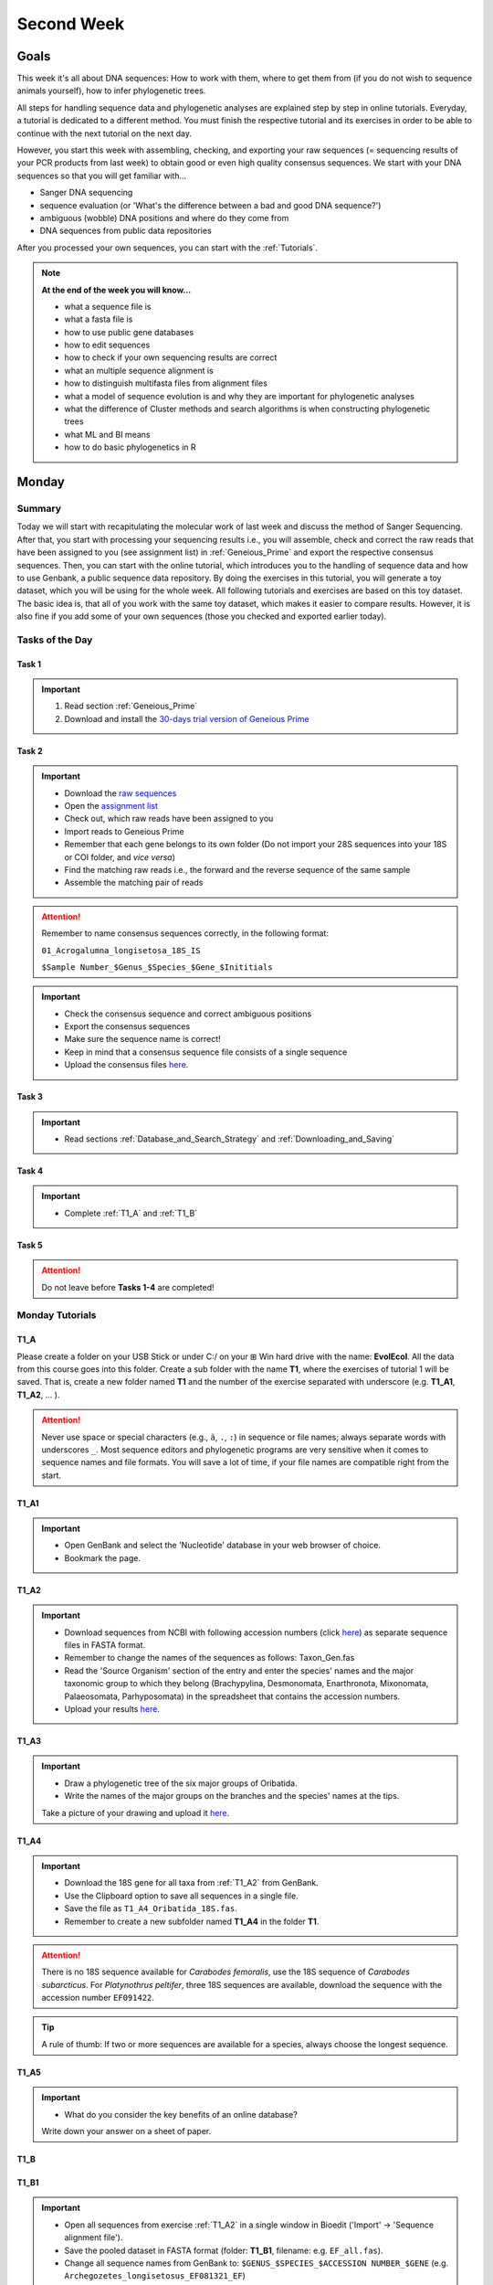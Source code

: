 .. _second-week:
Second Week
===========
Goals
-----
This week it's all about DNA sequences: How to work with them, where to get them from (if you do not wish to sequence animals yourself), how to infer phylogenetic trees.

All steps for handling sequence data and phylogenetic analyses are explained step by step in online tutorials. Everyday, a tutorial is dedicated to a different method. You must finish the respective tutorial and its exercises in order to be able to continue with the next tutorial on the next day.

However, you start this week with assembling, checking, and exporting your raw sequences (= sequencing results of your PCR products from last week) to obtain good or even high quality consensus sequences.  We start with your DNA sequences so that you will get familiar with…

- Sanger DNA sequencing
- sequence evaluation (or 'What's the difference between a bad and good DNA sequence?')
- ambiguous (wobble) DNA positions and where do they come from
- DNA sequences from public data repositories

After you processed your own sequences, you can start with the :ref:`Tutorials`.

.. note::
  **At the end of the week you will know…**

  - what a sequence file is
  - what a fasta file is
  - how to use public gene databases
  - how to edit sequences
  - how to check if your own sequencing results are correct
  - what an multiple sequence alignment is
  - how to distinguish multifasta files from alignment files
  - what a model of sequence evolution is and why they are important for phylogenetic analyses
  - what the difference of Cluster methods and search algorithms is when constructing phylogenetic trees
  - what ML and BI means
  - how to do basic phylogenetics in R

.. _Monday_Second_Week:
Monday
------
Summary
^^^^^^^

Today we will start with recapitulating the molecular work of last week and discuss the method of Sanger Sequencing.
After that, you start with processing your sequencing results i.e., you will assemble, check and correct the raw reads that have been assigned to you (see assignment list) in :ref:`Geneious_Prime` and export the respective consensus sequences.
Then, you can start with the online tutorial, which introduces you to the handling of sequence data and how to use Genbank, a public sequence data repository.
By doing the exercises in this tutorial, you will generate a toy dataset, which you will be using for the whole week. All following tutorials and exercises are based on this toy dataset.
The basic idea is, that all of you work with the same toy dataset, which makes it easier to compare results. However, it is also fine if you add some of your own sequences (those you checked and exported earlier today).

Tasks of the Day
^^^^^^^^^^^^^^^^

Task 1
""""""
.. important::
  1. Read section :ref:`Geneious_Prime`
  2. Download and install the `30-days trial version of Geneious Prime <https://manage.geneious.com/free-trial>`_

Task 2
""""""

.. important::
  - Download the `raw sequences  <https://owncloud.gwdg.de/index.php/s/QSFR7r76OLJ5TsS>`_
  - Open the `assignment list <https://owncloud.gwdg.de/index.php/s/aQhYNQhwvk4wL2H>`_
  - Check out, which raw reads have been assigned to you
  - Import reads to Geneious Prime
  - Remember that each gene belongs to its own folder (Do not import your 28S sequences into your 18S or COI folder, and *vice versa*)
  - Find the matching raw reads i.e., the forward and the reverse sequence of the same sample
  - Assemble the matching pair of reads

.. attention::
  Remember to name consensus sequences correctly, in the following format: 

  ``01_Acrogalumna_longisetosa_18S_IS``

  ``$Sample Number_$Genus_$Species_$Gene_$Inititials``

.. important::
  - Check the consensus sequence and correct ambiguous positions
  - Export the consensus sequences
  - Make sure the sequence name is correct!
  - Keep in mind that a consensus sequence file consists of a single sequence

  - Upload the consensus files `here <https://owncloud.gwdg.de/index.php/s/seFkQ23tcEiTcA7>`_.

Task 3
""""""

.. important::
  - Read sections :ref:`Database_and_Search_Strategy` and :ref:`Downloading_and_Saving`

Task 4
""""""

.. important::
  - Complete :ref:`T1_A` and :ref:`T1_B`

Task 5
"""""""

.. attention::
  Do not leave before **Tasks 1-4** are completed!

.. _Tutorials:
Monday Tutorials
^^^^^^^^^

.. _T1_A:
T1_A
"""""

Please create a folder on your USB Stick or under C:/ on your ⊞ Win hard drive with the name: **EvolEcol**. All the data from this course goes into this folder. Create a sub folder with the name **T1**, where the exercises of tutorial 1 will be saved. That is, create a new folder named **T1** and the number of the exercise separated with underscore (e.g. **T1_A1**, **T1_A2**, ... ). 

.. attention::
  Never use space or special characters (e.g., ``ä``, ``.``, ``:``) in sequence or file names; always separate words with underscores ``_``. Most sequence editors and phylogenetic programs are very sensitive when it comes to sequence names and file formats. You will save a lot of time, if your file names are compatible right from the start.

.. _T1_A1:
T1_A1
"""""

.. important::
  - Open GenBank and select the 'Nucleotide' database in your web browser of choice.
  - Bookmark the page.

.. _T1_A2:
T1_A2
"""""

.. important::
  - Download sequences from NCBI with following accession numbers (click `here <https://owncloud.gwdg.de/index.php/s/4AgQzz4MhNtuCRf>`_) as separate sequence files in FASTA format.
  - Remember to change the names of the sequences as follows: Taxon_Gen.fas
  - Read the 'Source Organism' section of the entry and enter the species' names and the major taxonomic group to which they belong (Brachypylina, Desmonomata, Enarthronota, Mixonomata, Palaeosomata, Parhyposomata) in the spreadsheet that contains the accession numbers.
  - Upload your results `here <https://owncloud.gwdg.de/index.php/s/sMMflDL2wJxGJv2>`_.

.. _T1_A3:
T1_A3
"""""

.. important::
  - Draw a phylogenetic tree of the six major groups of Oribatida.
  - Write the names of the major groups on the branches and the species' names at the tips.

  Take a picture of your drawing and upload it `here <https://owncloud.gwdg.de/index.php/s/OA626D9jAiUfDrP>`_.

.. _T1_A4:
T1_A4
"""""

.. important::
  - Download the 18S gene for all taxa from :ref:`T1_A2` from GenBank.
  - Use the Clipboard option to save all sequences in a single file.
  - Save the file as ``T1_A4_Oribatida_18S.fas``.
  - Remember to create a new subfolder named **T1_A4** in the folder **T1**.

.. attention::
  There is no 18S sequence available for *Carabodes femoralis*, use the 18S sequence of *Carabodes subarcticus*. For *Platynothrus peltifer*, three 18S sequences are available, download the sequence with the accession number ``EF091422``.

.. tip::
  A rule of thumb: If two or more sequences are available for a species, always choose the longest sequence.

.. _T1_A5:
T1_A5
"""""

.. important::
  - What do you consider the key benefits of an online database?

  Write down your answer on a sheet of paper.

.. _T1_B:
T1_B
""""

.. _T1_B1:
T1_B1
"""""

.. important::
  - Open all sequences from exercise :ref:`T1_A2` in a single window in Bioedit ('Import' → 'Sequence alignment file').
  - Save the pooled dataset in FASTA format (folder: **T1_B1**, filename: e.g. ``EF_all.fas``).
  - Change all sequence names from GenBank to: ``$GENUS_$SPECIES_$ACCESSION NUMBER_$GENE`` (e.g. ``Archegozetes_longisetosus_EF081321_EF``)
     
.. attention::
  Never use special characters and spaces to separate words, always use underscores ``_``.

.. _T1_B2:
T1_B2
"""""

.. important::
  - Open the file ``T1A4_Oribatida_18S.fas`` from :ref:`T1_A4` with your local text editor of choice (e.g. Notepad++, Editor).
  - Save the file in FASTA-format (folder: **T1_B2**, filename: ``18S_all.fas``).
  - Change sequence names from GenBank just as in **T1_B1** (genus_species_accession number_gene).
  - You now have two datasets with +/- identical taxon sampling but with two different genes.
  - Now you can add (import) some of your own sequences to the 18S file.
  - Your own sequences should be named in the same logic as the sequences from NCBI.
  - As no accession numbers are available for your new sequences, you may replace accession number with ``own``, to quickly identify your own sequence among the others, for example: ``05_Archegozetes_longisetosus_own_18S``


.. note::
  Do not add more than four 18S sequences, please. It is helpful to keep the dataset small, because larger datasets will require longer running times (i.e. longer waiting time for you). It will also be more difficult to focus on the most relevant information.

Feedback Monday
^^^^^^^^^^^^^^^
To provide feedback, please complete our `questionnaire <https://easy-feedback.de/evolecol/1726580/jLKvnZ>`_.

.. tip::
   Just in case, you can read about Geneious Prime again in :ref:`section`.

.. _Tuesday_Second_Week:
Tuesday
-------

Summary
^^^^^^^

Today, it's all about sequence alignments and their importance for analysing genetic data. In this tutorial, you do sequence alignments with your toy datasets using the software `ClustalW <http://www.clustal.org/clustal2/>`_ implemented in :ref:`Bioedit`, the sequence editor you used yesterday.
It is important to remember that sequence files, whether aligned or not, can be saved in different file formats. Input file formats can change between used software. If the format is not correct, the software isn't do anything for you. Knowing what the input file format should look like will help you overcome the initial hurdles when using phylogenetic software.

.. note::
  **At the end of the day, you know…**

  - how an alignment is generated by the Needleman-Wunsch algorithm
  - how computer algorithms (basically) perform
  - the meaning of penalty values and their effects on alignments
  - how to find criteria that will help you to decide if an alignment is good or not
  - the difference between sequence file formats, and the difference between multifasta and alignment files and how to recognize them

.. important::
  **Additionally, you need to know…**

  - the consequences of using coding versus non-coding sequences for an alignment
  - the meaning and use of reading frames when aligning your data

The different properties of coding and non-coding sequences will not be explained explicitly and we assume that you already know what reading frames are. However, if you are lost, do not hesitate to ask one of the tutors or me.

.. tip::
  Start a discussion in the Forum and/or write a Wiki-entry, explaining these issues to everyone.


Tasks of the Day
^^^^^^^^^^^^^^^^

Task 1
""""""

.. important::
      Read section :ref:`Alignment`.

Task 2
""""""

.. important::
  - Complete exercise :ref:`T2_A`
  - Work with your toy datasets (18S and EF) from yesterday, do alignments with different penalty values.
  - Eventually, you must decide which of the alignments of 18S and EF is best.
  - The best alignments will be used in downstream analyzes over the next few days.


Task 3
""""""

.. important::
  - Complete exercise :ref:`T2_B`
  - Download the `.zip file <https://owncloud.gwdg.de/index.php/s/goYd3He8SyxE122>`_ that includes four example datasets without file-format assignments (no file extensions, like ``.fasta`` or ``.txt``) and answer the questions under :ref:`T2_B`.

Task 4
""""""

.. important::
  - Complete exercise :ref:`T2_C`

Task 5
""""""

.. important::
  Do not leave before Tasks **1-4** are completed!

.. _Tutorials_2:
Tuesday Tutorials
^^^^^^^^^

.. _T2_A1:
T2_A1
"""""

.. important::
  Create the folder **T2**, in which you safe all results of this tutorial.

  - Use your DNA datasets from exercises :ref:`T1_B1` and :ref:`T1_B2` to generate alignments in BioEdit using the following parameters (see below)

.. image:: /_static/T2_A_1.png

.. attention::
  Use a period (``.``), not a comma (``,``) when typing the penalty values!

.. important::
  Save the alignments as `.fas` file to the folder **T2_A1** with the name ``Gen_T2A1a/b/c/d/e/f_aln.fas``.

.. image:: /_static/T2_A_2.png

.. _T2_A2:
T2_A2
"""""

.. important::
  - Download the `worksheet <https://owncloud.gwdg.de/index.php/s/1358UqllF4nUYlD>`_ and complete the tasks described therein. Compare your results with your neighbour.
  - Upload your results `here <https://owncloud.gwdg.de/index.php/s/CBj2Eoqz5G4mGIa>`_.

.. _T2_B:
T2_B
""""

.. important::
  - Read section :ref:`Sequence_Editing`.
  - Download the `.zip file <https://owncloud.gwdg.de/index.php/s/goYd3He8SyxE122>`_.
  - Open each file in your local text editor of choice (i.e. Editor or Notepad++ for Windows) and answer the questions given `here <https://owncloud.gwdg.de/index.php/s/yPMW5k0jTv8TltC>`_.

.. _T2_C:
T2_C
"""""

.. important::
  1. Download the `worksheet <https://owncloud.gwdg.de/index.php/s/IfTXZ4cp03lAeLk>`_.
  2. Complete the exercises.
  3. Upload the completed worksheet `worksheet <https://owncloud.gwdg.de/index.php/s/IfTXZ4cp03lAeLk>`_.

Feedback Tuesday
^^^^^^^^^^^^^^^^
To provide feedback, please complete our `questionnaire <https://easy-feedback.de/evolecol/1726580/jLKvnZ>`_.

.. _Wednesday_Second_Week:
Wednesday
---------

Summary
^^^^^^^

Today, we have three learning modules:

1. Models of Sequence Evolution (Lecture)
2. How to infer Phylogenetic Trees (Lecture)
  - Using Neighbor Joining
3. How to Draw Phylogenetic Trees
  - Introduction to FigTree (tree editing software)
  - Exercises on basic properties and attributes of phylogenetic trees

.. note::

  **At the end of the day, you will…**

  - know how phylogenetics account for evolutionary changes in your DNA sequences i.e., changes that happened in the past and are invisible to your eye.
  - understand the meaning of cluster algorithms and their limits as well as their advantages over search algorithms.
  - have inferred four phylogenetic trees with your toy dataset
  - experience how a cluster algorithm performs by calculating and drawing a UPGMA tree by hand.
  - have drawn phylogenetic trees by hand

Tasks of the Day
^^^^^^^^^^^^^^^^

Task 1
""""""

.. important::
  - Download and install `jmodeltest2 <https://github.com/ddarriba/jmodeltest2>`_ on your PC
  - Read section :ref:`Models_of_Sequence_Evolution`
  - Complete exercises under :ref:`T3_A`


Task 2
""""""

.. important::
  - Download and install `SeaView <https://doua.prabi.fr/software/seaview>`_ on your PC
  - Read section :ref:`How_to_Infer_Phylogenetic_Trees`
  - Complete exercises under :ref:`T3_B`
  - Read section :ref:`How_To_Draw_Phylogenetic_Trees` for exercise :ref:`T3_B3`

Task 3
""""""

.. important::
  - Read section :ref:`More_on_Trees`
  - Complete exercises under :ref:`T3_C` by hand using pen and paper


Task 4
""""""

.. attention::
  Do not leave before Tasks **1-3** are completed!

.. _Tutorials_3:
Wednesday Tutorials
^^^^^^^^^

Make a new folder named **T3** to save all results of these exercises.; within this folder, create the subfolder **T3_A**.


.. _T3_A1:
T3_A1
"""""

.. important::
  - Use jModelTest to calculate the best fitting model of sequence evolution for both elongation factor and 18S alignments from exercise :ref:`T2_A2`.
  - Safe the results i.e., the html log file, in the folder **T3_A**.

.. _T3_A2-A5:
T3_A1-A5
""""""""

.. important::
  - Download the docx file `here <https://owncloud.gwdg.de/index.php/s/LVvln6u9EcStj6d>`_ and answer the questions (**T3_A2-A5**) therein.


.. _T3_B:
T3_B
"""""

For the following NJ exercises create two folders named **T3_EF** and **T3_18S**. Copy your alignment files in the respective subfolders.

.. _T3_B1:
T3_B1
"""""

.. important::
  - For both alignments from :ref:`T2_A2` calculate a NJ tree without a model of sequence evolution (Distances Observed) with 1000 bootstrap replicates.
  - Save the rooted tree with bootstrap values and indicate in the file name that this tree is without (w-o) a model.

.. _T3_B2:
T3_B2
"""""

.. important::
  - For both alignments from T2_A2 calculate a NJ tree with a model of sequence evolution with 1000 bootstrap replicates.
  - Use the most complex model available (Distance HKY).
  - Save the rooted tree with bootstrap values and indicate in the file name that this tree is with (w) a model.

.. _T3_B3:
T3_B3
"""""

.. important::
  - Present the trees from :ref:`T3_B1` and :ref:`T3_B2` as phylograms in PowerPoint.
  - Show the NJ trees of EF with and without model on one page, of 18S on another page.
  - To do this, open the four trees from :ref:`T3_B1` and :ref:`T3_B2` in FigTree, display the tree with increasing node order (STRG + U) and export the tree as JPEG. 

   - What is the effect of the model of sequence evolution on:
    - Tree topology?
    - Node support?

  - What are the main differences between EF and 18S in tree topology and node support?
  - Which phylogenetic tree is most satisfying in terms of topology and support?

.. _T3_C:
T3_C
"""""

Do all the following exercises (**T3_C1-C5**) on paper. Hand in the paper with your name on it to the tutors. We will discuss them tomorrow.

.. _T3_C1:
T3_C1
"""""

.. important::
  - Draw by hand all unrooted tree topologies that are possible for four taxa (A, B, C, D).
  - In one tree use arrows to show where the tree can be rooted.
  - How many topologies are possible for a rooted the tree with four taxa (A, B, C, D)?
  - Draw all possible trees.

.. attention::
  Some topologies might be redundant.

.. _T3_C2:
T3_C2
"""""

.. important::
  - Draw the following tree: ((((A,(B,(C,D))),E),(F,G)),H) 
  - Check your topology with FigTree.

.. _T3_C3:
T3_C3
"""""

.. important::
  - Why are trees with four taxa interesting for mathematicians, compared to trees with two or three taxa?

.. _T3_C4:
T3_C4
"""""

.. note::
  - Phylogeography studies the genetic structure of species within or between geographic regions.
  - If populations are geographically distant, gene flow usually is reduced and both populations accumulate mutations independently.
  - This increases genetic distance between taxa.
  - If gene flow perpetuates between geographically distant populations or if they have a common ancestor from which they recently separated, their genetic distances are comparatively low.

.. important::
  In the course of a Master's thesis, a student investigates the relationships of two populations of the oribatid mite Steganacarus magnus (SM) from Germany (D) and France (F). To understand relationships between the two populations the student sequenced the COI gene of seven individuals and generated a matrix that shows the genetic distances between all individuals (**see distance matrix below**).

  With a phylogenetic tree, relationships between individuals can be analyzed. To infer if the two populations have a recent common ancestor, draw a UPMGA tree and calculate the length of all tree branches.

  - Hand in the tree (on paper with your name) with all distance calculations and intermediate distance matrixes.
  - Interpret the tree in a phylogeographic context. Are both populations genetically separated or are there any indications for gene flow or dispersal?

+-------+-------+-------+-------+-------+-------+-------+-------+
|       | SM_D1 | SM_D2 | SM_D3 | SM_D4 | _SM_F1| SM_F2 | SM_F3 |
+=======+=======+=======+=======+=======+=======+=======+=======+
| SM_D1 |   -   |       |       |       |       |       |       |
+-------+-------+-------+-------+-------+-------+-------+-------+
| SM_D2 |   5   |   -   |       |       |       |       |       |
+-------+-------+-------+-------+-------+-------+-------+-------+
| SM_D3 |   6   |   1   |   -   |       |       |       |       |
+-------+-------+-------+-------+-------+-------+-------+-------+
| SM_D4 |  42   |  39   |  40   |   -   |       |       |       |
+-------+-------+-------+-------+-------+-------+-------+-------+
| _SM_F1|   5   |   2   |   3   |  39   |   -   |       |       |
+-------+-------+-------+-------+-------+-------+-------+-------+
| SM_F2 |  67   |  68   |  71   |  70   |  68   |   -   |       |
+-------+-------+-------+-------+-------+-------+-------+-------+
| SM_F3 |  72   |  73   |  74   |  72   |  73   |   6   |   -   |
+-------+-------+-------+-------+-------+-------+-------+-------+

.. _T3_C5:
T3_C5
"""""

.. important::
  What is the difference between a cladogram, a phylogram, and a chronogram?

Feedback Wednesday
^^^^^^^^^^^^^^^^^^
To provide feedback, please complete our `questionnaire <https://easy-feedback.de/evolecol/1726580/jLKvnZ>`_.

.. tip::
  Relax a bit...

.. _Thursday_Second_Week:
Thursday
---------

Summary
^^^^^^^

Today, it's all about search algorithms. You will learn the basics of the two most common methods for calculating phylogenetic trees – Maximum Likelihood in the morning and Bayesian Inference in the afternoon.

Both methods are widely used, because they are more thorough than Cluster methods and they approach the mathematical part of inferring phylogenetic trees from different directions. You will hear more about this in the lectures that are accompanied with the two sections.

Today, we are using programs that can only be controlled via the command line and do not have a GUI.

- Maximum Likelihood analysis
 - Generate a batch file from which the analysis starts.
 - Download `here <https://github.com/stamatak/standard-RAxML/releases/tag/v8.2.12>`_

- MrBayes
 - Batch file optional, but you can also enter your commands manually
 - Download `here <https://nbisweden.github.io/MrBayes/download.html>`_

While working through the exercises, many topics you have been dealing with earlier this week will come up again, such as input file format or model of sequence evolution.

.. note::
  **At the end of the day you will…**

  - know the difference between Cluster and Search algorithms
  - know why search algorithms take so much longer for analysing genetic data than Cluster algorithms
  - know that ML uses likelihoods, and MrBayes uses posterior probabilities to calculate internal nodes and topologies of trees.
  - know what an MCMC-robot is and for which type of analysis it is mandatory
  - be able to interpret the different statistics MrBayes provides
  - understand the meaning of prior and posterior analyses.
  - understand the difference between bootstraps and posterior probabilites and why they are not directly comparable.

Tasks of the Day
^^^^^^^^^^^^^^^^

Task 1
""""""

.. important::
  - Read section :ref:`Maximum_Likelihood`
  - Complete exercises :ref:`T4_A1` and :ref:`T4-A2`

Task 2
""""""

.. important::
  Complete exercises :ref:`T4_B1`, :ref:`T4_B2`, :ref:`T4_B3`, and :ref:`T4_B4`

Task 3
""""""

.. important::
  - If you feel stuck when answering the questions of tutorial T4, ask and discuss your thoughts with the group and tutors.
  - **Tasks 1** and **2** should be finished by 15:00, so that we can discuss all results of today in presence

Task 4
""""""

.. important::
  If you have some spare time because your analyses runs/worked smoothly and you answered all questions satisfactorily, you may start with reading the first sections of :ref:`Friday__Second_Week`

Task 5
""""""

.. attention::
  Do not leave before **Tasks 1-4** are completed and discussed!

.. _Tutorials_4:
Thursday Tutorials
^^^^^^^^^

.. _T4_A:
T4_A
"""""

.. important::
  Start a new folder named **T4** and save all results from the following exercises therein. Copy the **18S** and **EF** alignments in a new folder named **Alignments**. Use the program :ref:`Seaview` to convert the alignment from ``.aln`` or ``.fas`` to ``.phy`` (Phylip format).

.. _T4_A1:
T4_A1
"""""

.. important::
  - Create two new folders for the RAxML analyses of **EF** and **18S**, named **T4_A1_RAxML_EF** and **T4_A1_RAxML_18S**.
  - Copy the executable file of RAxML (``RAxML.exe``), the ``batch`` file and your alignments in Phylip format in the respective folders, name the batch files ``gene_RAxML_Yourname.bat``.
  - Start ML analyses with `500` bootstrap replicates for your **18S** and **EF** datasets.
  - Write down how long the analysis took (in seconds).

.. _T4_A2:
T4_A2
"""""

.. important::

  - When constructing phylogenetic trees, we can only approach the true phylogenetic relationship between taxa because we can only work with random samples when choosing taxa, whether using morphological or genetic characters.
  - How can you assess if your tree is a good tree? More than one solution is possible.

.. image:: /_static/haplotypes.png

.. _T4_B1:
T4_B1
"""""

.. important::

  - Start a MrBayes analysis for both datasets (**18S** and **EF**).
  - Use a ``batch`` file for each analysis.
  - Define the outgroup and set the parameters for the best fitting model of sequence evolution.
  - Run the analyses for `1 million` generations and sample every `100th` generation.

  - Write down how long the analysis took (minutes + seconds).
  - Which parameter-settings deviate from the default settings?
  - What is the average standard deviation of your analyses?
  - Write down the details of the credible set of trees.
  - What is the meaning of the number of trees that are included in the credible sets (search online for more information).

.. _T4_B2:
T4_B2
"""""

.. note::

  - The choice of priors (setting of parameters prior to the analysis) is important for Bayesian Inferences, as they influence the computing time and the search efficiency in the parameter landscape.
  - However, as priors are usually unknown you can use flat priors.

.. important:: 

  - What are flat priors and how do they look like?
  - Are they realistic?
  - How do they affect likelihoods during the search among trees?
  - How do they affect the efficiency of the search?
  - What is the meaning of „burnin“?

.. _T4_B3:
T4_B3
"""""

.. important::

  - Explain briefly, in your own words why MrBayes uses Metropolis-Coupled Markov-Chain Monte Carlo

.. _T4_B4:
T4_B4
"""""

.. important::

  - Import all trees you made into PowerPoint.
  - Separate the trees according to gene, ML and BI analyses, respectively.
  - Save them on a DIN A4 page.
  - Label the nodes with corresponding bootstrap values and posterior probabilities.
  - What are the main differences between the ML- and MrBayes trees?

Feedback Thursday
^^^^^^^^^^^^^^^^^
To provide feedback, please complete our `questionnaire <https://easy-feedback.de/evolecol/1726580/jLKvnZ>`_.

.. _Friday_Second_Week:
Friday
------

Summary
^^^^^^^

Now you know all the essential steps and methods how to calculate a phylogenetic tree from sequence data. You may have realized that you had to use different file formats for different programs and different programs for different analyses.

You should know that you can also work with sequence data and make phylogenetic trees in R. One big advantage of using R is, that you can do all analyses in one software, without reformatting the input files. 

The other big advantage of R is, that you can do awesome downstream analyses with your phylogenetic tree, like analysing trait evolution when you have trait data for your taxa, or analyse community data. But this is another story.

This day is dedicated to introduce you into the basic commands in R that enable you to calculate a phylogenetic tree. Of course: R walks along the analytical path from sequence to tree in its very own way. However, this may even help you to better remember or even understand the single steps that are involved in building a phylogenetic tree from scratch.

Depending on your present day R skills, you may only skim through some of the sections. You will see which are relevant for you to read.

 .. note::

  **At the end of the day, you will**

  - be more versatile and confident when working with genetic data.

Tasks of the Day
^^^^^^^^^^^^^^^^

Task 1
""""""

.. important::

  Read section :ref:`Ape_package`

Task 2
""""""

 .. important::

  Read section :ref:`Getting_Started_with_R`

Task 3
""""""

 .. important::

  - Download the R script and the example files in the section :ref:`T5_A`
  - Work through the script to understand how to make phylogenetic trees in R.


Task 4
""""""

 .. important::

   - Download the R script and the example files in the section :ref:`T5_B`
   - Work through the script to see in which way you can also analyse genetic data in R.

Task 5
""""""

 .. important::

  Run the script of Task 3 with your own toy dataset

Task 6
""""""

 .. important::

  Do not leave before you finished **at least three of the five** tasks!

.. _Tutorials_5:
Friday Tutorials
^^^^^^^^^

.. _T5_A:
T5_A
"""""

.. note::

  - Copy-paste the multisequence FASTA files from :ref:`T1_A2` and :ref:`T1_A4` (``T1_A4_Oribatida_EF.fas`` and ``T1A4_Oribatida_18S.fas``) to a new folder named **T5_A1**. 
  - Open R or RStudio and set the folder **T5_A1** as working directory.

.. _T5_A1:
T5_A1
"""""

.. important::

  - Align the multifasta sequences ``T1_A4_Oribatida_EF.fas`` and ``T1_A4_Oribatida_18S.fas`` using the ``msa( )`` function in R.
  - Use the CLUSTAL algorithm and set `10` and `0.1` as gap opening and gap penalties, respectively.
  - Save the alignments as ``EF_aln1.fas`` and ``18S_aln1.fas``.

  - Open the alignments in BioEdit, check and trim to the shortest sequence. 
  - Save the trimmed alignments as ``EF_aln2.fas`` and ``18S_aln2.fas``.
  - Remember to (download and) activate the required packages.
  - How long (bp) is the trimmed alignment for: **EF** and **18S**
  - How long (bp) is the best alignment from **T2**: **EF** and **18S**
  
  - If you have followed the above instructions, you disobeyed a formal alignment rule. Which one? 

.. _T5_A2:
T5_A2
"""""

.. important::

  - Calculate a Neighbor Joining tree based on p-distances for ``EF_aln2.fas`` and ``18S_aln2.fas``.
  - Save the distance matrix for each alignment as ``csv``, name it ``dEF.csv`` and ``d18S.csv``.
  - Calculate `1000` bootstraps for each tree.
  - Plot each tree nicely (``ladders right=FALSE, cex=0.7``) with bootstrap in percent and in ``lightblue`` colour in circles with "white" background.
  - Save the NJ trees with nodelabels as ``njEF.tre`` (with ``red`` tip labels) and ``nj18S.tre`` (with ``lightblue`` tip labels).

.. _T5_A3:
T5_A3
"""""

.. important::

  - Calculate the model of sequence evolution in R for the trimmed alignments EF_aln2.fas and 18S_aln2.fas.
  - What is the best fit model for: **EF** and **18S**

.. _T5_A4:
T5_A4
"""""

.. important::

  - Calculate an ML tree for ``EF_aln2.fas`` and ``18S_aln2.fas``.
  - Plot both trees in one graphic, with facing tip labels. **EF** with ``green`` and **18S** with ``yellowgreen`` tip labels.
  - Display bootstrap values in ``circles`` and in ``red`` with background in ``pink1``.
  - Save the plot as pdf, name it ``ML_EF_18S.pdf``

.. _T5_A5:
T5_A5
"""""

.. important::

  - Are the NJ and ML trees calculated in R similar to the trees calculated in Exercises of :ref:`Tutorials_3` and :ref:`Tutorials_4`?
  - Can you see fundamental differences?
  - Do you consider both ways (R and Seaview or RAxML) as comparable?

.. _T5_B:
T5_B
"""""

.. _T5_B1:
T5_B1
"""""

.. important::

  - Calculate the number of haplotypes in the dataset ``Onova_example_COI``.
  - How many sequences are in this data set and how many haplotypes?
  - Plot the haplotype list as barplot, sorted from many to few.
  - Save the barplot including a title as pdf. Name it ``Onova_hts_plot.pdf``.

.. _T5_B2:
T5_B2
"""""

.. important::

  - Calculate a haplotype network for ``Onova_example_COI.fas`` and ``Onova_example_data.csv``.
  - Save the graph as pdf, name it ``Onova_HTNW.pdf``

.. _Special_Exercise:
Special Exercise
""""""""""""""""
.. attention::
  
  - Translate the nucleotide alignment of ``EF_aln2.fasta`` into protein sequences using R.
  - Write down the script.

Feedback Friday
^^^^^^^^^^^^^^^
To provide feedback, please complete our `questionnaire <https://easy-feedback.de/evolecol/1726580/jLKvnZ>`_.
